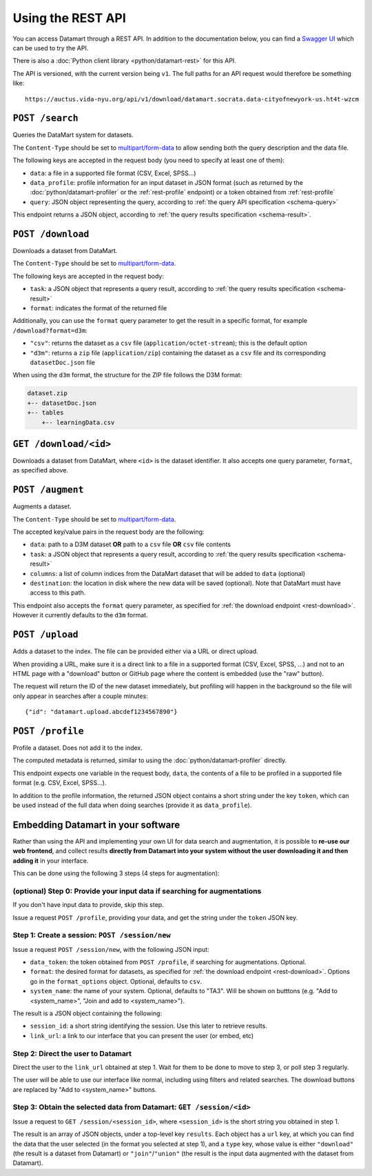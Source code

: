 Using the REST API
==================

You can access Datamart through a REST API. In addition to the documentation below, you can find a `Swagger UI <swagger/index.html>`__ which can be used to try the API.

There is also a :doc:`Python client library <python/datamart-rest>` for this API.

The API is versioned, with the current version being ``v1``. The full paths for an API request would therefore be something like::

    https://auctus.vida-nyu.org/api/v1/download/datamart.socrata.data-cityofnewyork-us.ht4t-wzcm

..  _rest-search:

``POST /search``
----------------

Queries the DataMart system for datasets.

The ``Content-Type`` should be set to `multipart/form-data <https://developer.mozilla.org/en-US/docs/Web/HTTP/Headers/Content-Disposition>`__ to allow sending both the query description and the data file.

The following keys are accepted in the request body (you need to specify at least one of them):

* ``data``: a file in a supported file format (CSV, Excel, SPSS...)
* ``data_profile``: profile information for an input dataset in JSON format (such as returned by the :doc:`python/datamart-profiler` or the :ref:`rest-profile` endpoint) or a token obtained from :ref:`rest-profile`
* ``query``: JSON object representing the query, according to :ref:`the query API specification <schema-query>`

This endpoint returns a JSON object, according to :ref:`the query results specification <schema-result>`.

..  _rest-download:

``POST /download``
------------------

Downloads a dataset from DataMart.

The ``Content-Type`` should be set to `multipart/form-data <https://developer.mozilla.org/en-US/docs/Web/HTTP/Headers/Content-Disposition>`__.

The following keys are accepted in the request body:

* ``task``: a JSON object that represents a query result, according to :ref:`the query results specification <schema-result>`
* ``format``: indicates the format of the returned file

Additionally, you can use the ``format`` query parameter to get the result in a specific format, for example ``/download?format=d3m``:

* ``"csv"``: returns the dataset as a ``csv`` file (``application/octet-stream``); this is the default option
* ``"d3m"``: returns a ``zip`` file (``application/zip``) containing the dataset as a ``csv`` file and its corresponding ``datasetDoc.json`` file

When using the ``d3m`` format, the structure for the ZIP file follows the D3M format:

..  code::

    dataset.zip
    +-- datasetDoc.json
    +-- tables
        +-- learningData.csv

..  _rest-download-get:

``GET /download/<id>``
----------------------

Downloads a dataset from DataMart, where ``<id>`` is the dataset identifier. It also accepts one query parameter, ``format``, as specified above.

..  _rest-augment:

``POST /augment``
-----------------

Augments a dataset.

The ``Content-Type`` should be set to `multipart/form-data <https://developer.mozilla.org/en-US/docs/Web/HTTP/Headers/Content-Disposition>`__.

The accepted key/value pairs in the request body are the following:

* ``data``: path to a D3M dataset **OR** path to a ``csv`` file **OR** ``csv`` file contents
* ``task``: a JSON object that represents a query result, according to :ref:`the query results specification <schema-result>`
* ``columns``: a list of column indices from the DataMart dataset that will be added to ``data`` (optional)
* ``destination``: the location in disk where the new data will be saved (optional). Note that DataMart must have access to this path.

This endpoint also accepts the ``format`` query parameter, as specified for :ref:`the download endpoint <rest-download>`. However it currently defaults to the ``d3m`` format.

..  _rest-upload:

``POST /upload``
----------------

Adds a dataset to the index. The file can be provided either via a URL or direct upload.

When providing a URL, make sure it is a direct link to a file in a supported format (CSV, Excel, SPSS, ...) and not to an HTML page with a "download" button or GitHub page where the content is embedded (use the "raw" button).

The request will return the ID of the new dataset immediately, but profiling will happen in the background so the file will only appear in searches after a couple minutes::

    {"id": "datamart.upload.abcdef1234567890"}

..  _rest-profile:

``POST /profile``
-----------------

Profile a dataset. Does not add it to the index.

The computed metadata is returned, similar to using the :doc:`python/datamart-profiler` directly.

This endpoint expects one variable in the request body, ``data``, the contents of a file to be profiled in a supported file format (e.g. CSV, Excel, SPSS...).

In addition to the profile information, the returned JSON object contains a short string under the key ``token``, which can be used instead of the full data when doing searches (provide it as ``data_profile``).

..  _rest-embed:

Embedding Datamart in your software
-----------------------------------

Rather than using the API and implementing your own UI for data search and augmentation, it is possible to **re-use our web frontend**, and collect results **directly from Datamart into your system without the user downloading it and then adding it** in your interface.

This can be done using the following 3 steps (4 steps for augmentation):

(optional) Step 0: Provide your input data if searching for augmentations
*************************************************************************

If you don't have input data to provide, skip this step.

Issue a request ``POST /profile``, providing your data, and get the string under the ``token`` JSON key.

Step 1: Create a session: ``POST /session/new``
***********************************************

Issue a request ``POST /session/new``, with the following JSON input:

* ``data_token``: the token obtained from ``POST /profile``, if searching for augmentations. Optional.
* ``format``: the desired format for datasets, as specified for :ref:`the download endpoint <rest-download>`. Options go in the ``format_options`` object. Optional, defaults to ``csv``.
* ``system_name``: the name of your system. Optional, defaults to "TA3". Will be shown on butttons (e.g. "Add to <system_name>", "Join and add to <system_name>").

The result is a JSON object containing the following:

* ``session_id``: a short string identifying the session. Use this later to retrieve results.
* ``link_url``: a link to our interface that you can present the user (or embed, etc)

Step 2: Direct the user to Datamart
***********************************

Direct the user to the ``link_url`` obtained at step 1. Wait for them to be done to move to step 3, or poll step 3 regularly.

The user will be able to use our interface like normal, including using filters and related searches. The download buttons are replaced by "Add to <system_name>" buttons.

Step 3: Obtain the selected data from Datamart: ``GET /session/<id>``
*********************************************************************

Issue a request to ``GET /session/<session_id>``, where ``<session_id>`` is the short string you obtained in step 1.

The result is an array of JSON objects, under a top-level key ``results``. Each object has a ``url`` key, at which you can find the data that the user selected (in the format you selected at step 1), and a ``type`` key, whose value is either ``"download"`` (the result is a dataset from Datamart) or ``"join"``/``"union"`` (the result is the input data augmented with the dataset from Datamart).
